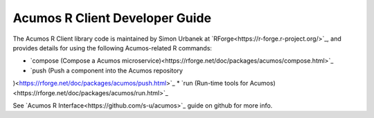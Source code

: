 .. ===============LICENSE_START=======================================================
.. Acumos CC-BY-4.0
.. ===================================================================================
.. Copyright (C) 2017-2018 AT&T Intellectual Property & Tech Mahindra. All rights reserved.
.. ===================================================================================
.. This Acumos documentation file is distributed by AT&T and Tech Mahindra
.. under the Creative Commons Attribution 4.0 International License (the "License");
.. you may not use this file except in compliance with the License.
.. You may obtain a copy of the License at
..
.. http://creativecommons.org/licenses/by/4.0
..
.. This file is distributed on an "AS IS" BASIS,
.. WITHOUT WARRANTIES OR CONDITIONS OF ANY KIND, either express or implied.
.. See the License for the specific language governing permissions and
.. limitations under the License.
.. ===============LICENSE_END=========================================================

===============================
Acumos R Client Developer Guide
===============================

The Acumos R Client library code is maintained by Simon Urbanek at
`RForge<https://r-forge.r-project.org/>`_, and provides details for using the
following Acumos-related R commands:

* `compose (Compose a Acumos microservice)<https://rforge.net/doc/packages/acumos/compose.html>`_
* `push (Push a component into the Acumos repository
)<https://rforge.net/doc/packages/acumos/push.html>`_
* `run (Run-time tools for Acumos)<https://rforge.net/doc/packages/acumos/run.html>`_


See `Acumos R Interface<https://github.com/s-u/acumos>`_ guide on github for
more info.
